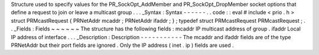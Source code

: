 Structure
used
to
specify
values
for
the
PR_SockOpt_AddMember
and
PR_SockOpt_DropMember
socket
options
that
define
a
request
to
join
or
leave
a
multicast
group
.
.
.
_Syntax
:
Syntax
-
-
-
-
-
-
.
.
code
:
:
eval
#
include
<
prio
.
h
>
struct
PRMcastRequest
{
PRNetAddr
mcaddr
;
PRNetAddr
ifaddr
;
}
;
typedef
struct
PRMcastRequest
PRMcastRequest
;
.
.
_Fields
:
Fields
~
~
~
~
~
~
The
structure
has
the
following
fields
:
mcaddr
IP
multicast
address
of
group
.
ifaddr
Local
IP
address
of
interface
.
.
.
_Description
:
Description
-
-
-
-
-
-
-
-
-
-
-
The
mcaddr
and
ifaddr
fields
are
of
the
type
PRNetAddr
but
their
port
fields
are
ignored
.
Only
the
IP
address
(
inet
.
ip
)
fields
are
used
.
